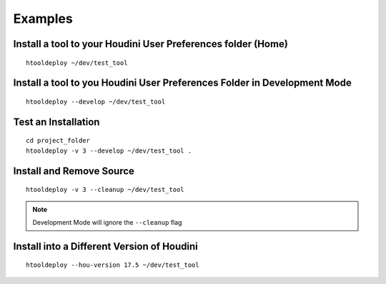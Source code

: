 Examples
=========

Install a tool to your Houdini User Preferences folder (Home)
*************************************************************
::

    htooldeploy ~/dev/test_tool

Install a tool to you Houdini User Preferences Folder in Development Mode
*************************************************************************
::

    htooldeploy --develop ~/dev/test_tool

Test an Installation
********************
::

    cd project_folder
    htooldeploy -v 3 --develop ~/dev/test_tool .

Install and Remove Source
*************************
::

    htooldeploy -v 3 --cleanup ~/dev/test_tool

.. note::
    Development Mode will ignore the ``--cleanup`` flag


Install into a Different Version of Houdini
*******************************************
::

    htooldeploy --hou-version 17.5 ~/dev/test_tool


